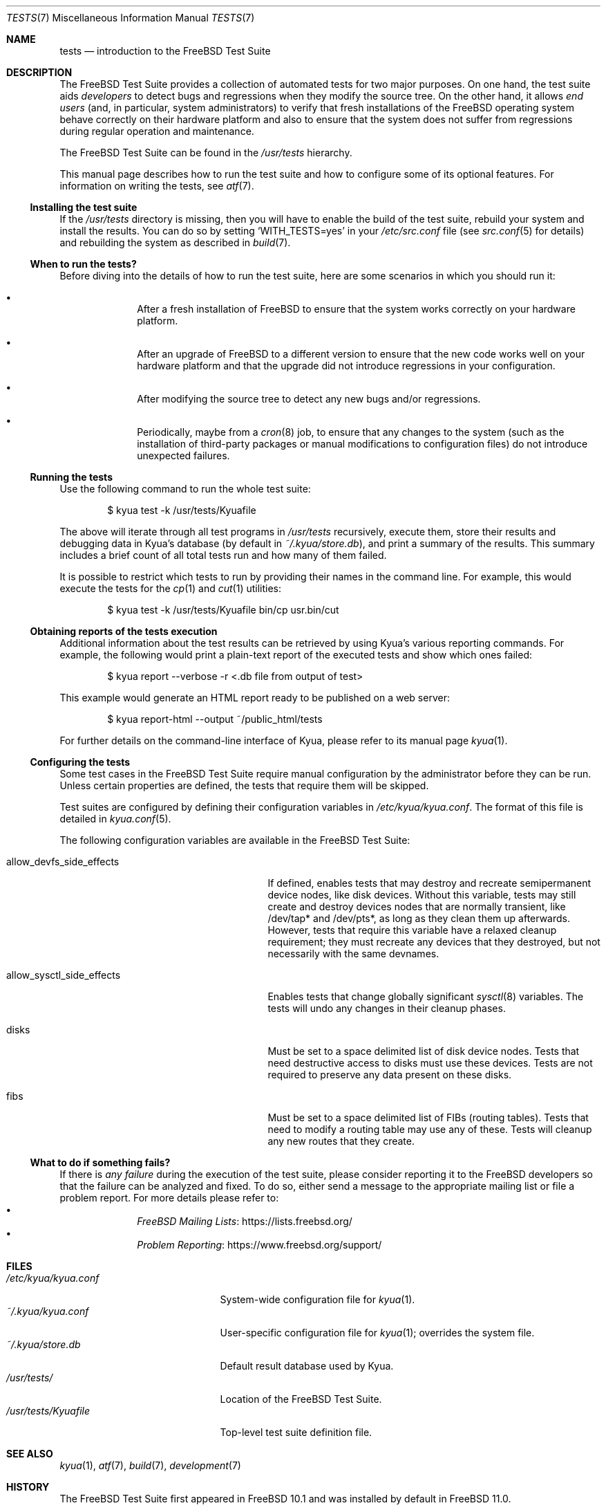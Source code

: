 .\"	$NQC$
.\"	$NetBSD: tests.kyua.7,v 1.2 2013/07/20 21:39:59 wiz Exp $
.\"
.\" Copyright (c) 2010 The NetBSD Foundation, Inc.
.\" All rights reserved.
.\"
.\" Redistribution and use in source and binary forms, with or without
.\" modification, are permitted provided that the following conditions
.\" are met:
.\" 1. Redistributions of source code must retain the above copyright
.\"    notice, this list of conditions and the following disclaimer.
.\" 2. Redistributions in binary form must reproduce the above copyright
.\"    notice, this list of conditions and the following disclaimer in the
.\"    documentation and/or other materials provided with the distribution.
.\"
.\" THIS SOFTWARE IS PROVIDED BY THE NETBSD FOUNDATION, INC. AND
.\" CONTRIBUTORS ``AS IS'' AND ANY EXPRESS OR IMPLIED WARRANTIES,
.\" INCLUDING, BUT NOT LIMITED TO, THE IMPLIED WARRANTIES OF
.\" MERCHANTABILITY AND FITNESS FOR A PARTICULAR PURPOSE ARE DISCLAIMED.
.\" IN NO EVENT SHALL THE FOUNDATION OR CONTRIBUTORS BE LIABLE FOR ANY
.\" DIRECT, INDIRECT, INCIDENTAL, SPECIAL, EXEMPLARY, OR CONSEQUENTIAL
.\" DAMAGES (INCLUDING, BUT NOT LIMITED TO, PROCUREMENT OF SUBSTITUTE
.\" GOODS OR SERVICES; LOSS OF USE, DATA, OR PROFITS; OR BUSINESS
.\" INTERRUPTION) HOWEVER CAUSED AND ON ANY THEORY OF LIABILITY, WHETHER
.\" IN CONTRACT, STRICT LIABILITY, OR TORT (INCLUDING NEGLIGENCE OR
.\" OTHERWISE) ARISING IN ANY WAY OUT OF THE USE OF THIS SOFTWARE, EVEN
.\" IF ADVISED OF THE POSSIBILITY OF SUCH DAMAGE.
.\"
.Dd August 19, 2020
.Dt TESTS 7
.Os
.Sh NAME
.Nm tests
.Nd introduction to the
.Fx
Test Suite
.Sh DESCRIPTION
The
.Fx
Test Suite provides a collection of automated tests for two major purposes.
On one hand, the test suite aids
.Em developers
to detect bugs and regressions when they modify the source tree.
On the other hand, it allows
.Em end users
(and, in particular, system administrators) to verify that fresh installations
of the
.Fx
operating system behave correctly on their hardware platform and also to ensure
that the system does not suffer from regressions during regular operation and
maintenance.
.Pp
The
.Fx
Test Suite can be found in the
.Pa /usr/tests
hierarchy.
.Pp
This manual page describes how to run the test suite and how to configure
some of its optional features.
For information on writing the tests, see
.Xr atf 7 .
.Ss Installing the test suite
If the
.Pa /usr/tests
directory is missing, then you will have to enable the build of the test
suite, rebuild your system and install the results.
You can do so by setting
.Sq WITH_TESTS=yes
in your
.Pa /etc/src.conf
file (see
.Xr src.conf 5
for details)
and rebuilding the system as described in
.Xr build 7 .
.Ss When to run the tests?
Before diving into the details of how to run the test suite, here are some
scenarios in which you should run it:
.Bl -bullet -offset indent
.It
After a fresh installation of
.Fx
to ensure that the system works correctly on your hardware platform.
.It
After an upgrade of
.Fx
to a different version to ensure that the new code works well on your
hardware platform and that the upgrade did not introduce regressions in your
configuration.
.It
After modifying the source tree to detect any new bugs and/or regressions.
.It
Periodically, maybe from a
.Xr cron 8
job, to ensure that any changes to the system (such as the installation of
third-party packages or manual modifications to configuration files) do not
introduce unexpected failures.
.El
.Ss Running the tests
Use the following command to run the whole test suite:
.Bd -literal -offset indent
$ kyua test -k /usr/tests/Kyuafile
.Ed
.Pp
The above will iterate through all test programs in
.Pa /usr/tests
recursively, execute them, store their results and debugging data in Kyua's
database (by default in
.Pa ~/.kyua/store.db ) ,
and print a summary of the results.
This summary includes a brief count of all total tests run and how many of
them failed.
.Pp
It is possible to restrict which tests to run by providing their names in
the command line.
For example, this would execute the tests for the
.Xr cp 1
and
.Xr cut 1
utilities:
.Bd -literal -offset indent
$ kyua test -k /usr/tests/Kyuafile bin/cp usr.bin/cut
.Ed
.Ss Obtaining reports of the tests execution
Additional information about the test results can be retrieved
by using Kyua's various reporting commands.
For example, the following would print a plain-text report of the executed
tests and show which ones failed:
.Bd -literal -offset indent
$ kyua report --verbose -r <.db file from output of test>
.Ed
.Pp
This example would generate an HTML report ready to be published on a
web server:
.Bd -literal -offset indent
$ kyua report-html --output ~/public_html/tests
.Ed
.Pp
For further details on the command-line interface of Kyua, please refer
to its manual page
.Xr kyua 1 .
.Ss Configuring the tests
Some test cases in the
.Fx
Test Suite require manual configuration by the administrator before they can be
run.
Unless certain properties are defined, the tests that require them will be
skipped.
.Pp
Test suites are configured by defining their configuration
variables in
.Pa /etc/kyua/kyua.conf .
The format of this file is detailed in
.Xr kyua.conf 5 .
.Pp
The following configuration variables are available in the
.Fx
Test Suite:
.Bl -tag -width "allow_sysctl_side_effects"
.It allow_devfs_side_effects
If defined, enables tests that may destroy and recreate semipermanent device
nodes, like disk devices.
Without this variable, tests may still create and destroy devices nodes that
are normally transient, like /dev/tap* and /dev/pts*, as long as they clean
them up afterwards.
However, tests that require this variable have a relaxed cleanup requirement;
they must recreate any devices that they destroyed, but not necessarily with
the same devnames.
.It allow_sysctl_side_effects
Enables tests that change globally significant
.Xr sysctl 8
variables.
The tests will undo any changes in their cleanup phases.
.It disks
Must be set to a space delimited list of disk device nodes.
Tests that need destructive access to disks must use these devices.
Tests are not required to preserve any data present on these disks.
.It fibs
Must be set to a space delimited list of FIBs (routing tables).
Tests that need to modify a routing table may use any of these.
Tests will cleanup any new routes that they create.
.El
.Ss What to do if something fails?
If there is
.Em any failure
during the execution of the test suite, please consider reporting it to the
.Fx
developers so that the failure can be analyzed and fixed.
To do so, either send a message to the appropriate mailing list or file a
problem report.
For more details please refer to:
.Bl -bullet -offset indent -compact
.It
.Lk https://lists.freebsd.org/ "FreeBSD Mailing Lists"
.It
.Lk https://www.freebsd.org/support/ "Problem Reporting"
.El
.Sh FILES
.Bl -tag -compact -width "/etc/kyua/kyua.conf"
.It Pa /etc/kyua/kyua.conf
System-wide configuration file for
.Xr kyua 1 .
.It Pa ~/.kyua/kyua.conf
User-specific configuration file for
.Xr kyua 1 ;
overrides the system file.
.It Pa ~/.kyua/store.db
Default result database used by Kyua.
.It Pa /usr/tests/
Location of the
.Fx
Test Suite.
.It Pa /usr/tests/Kyuafile
Top-level test suite definition file.
.El
.Sh SEE ALSO
.Xr kyua 1 ,
.Xr atf 7 ,
.Xr build 7 ,
.Xr development 7
.Sh HISTORY
The
.Fx
Test Suite first appeared in
.Fx 10.1
and was installed by default in
.Fx 11.0 .
.Pp
The
.Nm
manual page first appeared in
.Nx 6.0
and was later ported to
.Fx 10.1 .
.Pp
The test driver,
.Xr kyua 1 ,
was imported as part of the base system in
.Fx 13.0 ,
previously being available only in
.Xr ports 7 .
.Sh AUTHORS
.An Julio Merino Aq Mt jmmv@FreeBSD.org
